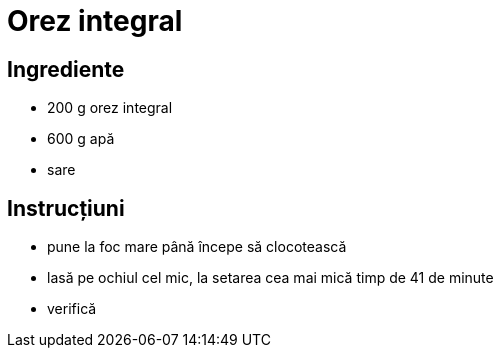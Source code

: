= Orez integral

== Ingrediente

* 200 g orez integral
* 600 g apă
* sare

== Instrucțiuni

* pune la foc mare până începe să clocotească
* lasă pe ochiul cel mic, la setarea cea mai mică timp de 41 de minute
* verifică
